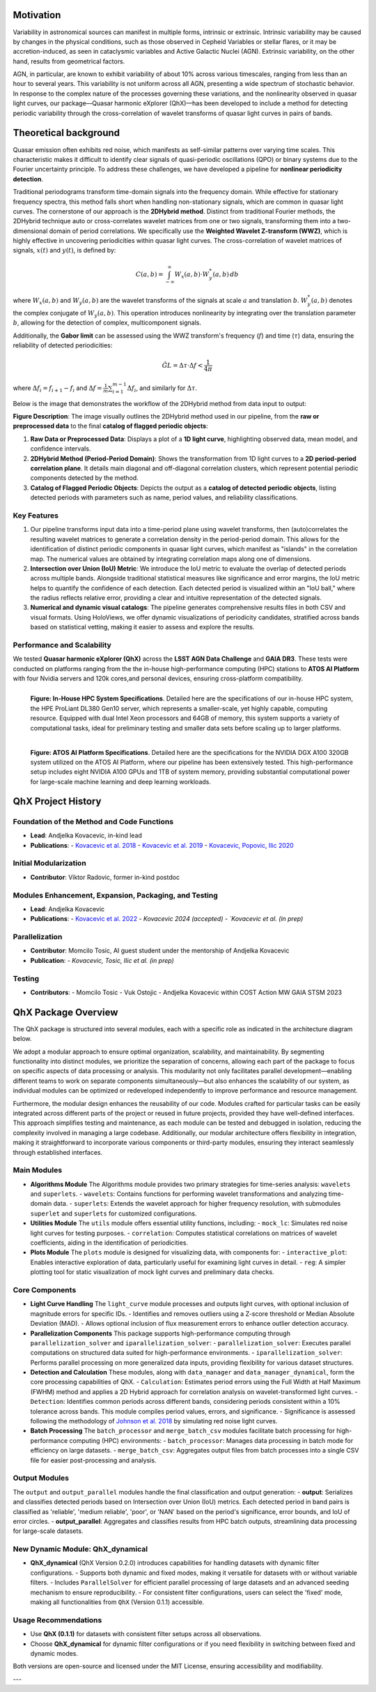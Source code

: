 Motivation
============

Variability in astronomical sources can manifest in multiple forms, intrinsic or extrinsic. Intrinsic variability may be caused by changes in the physical conditions, such as those observed in Cepheid Variables or stellar flares, or it may be accretion-induced, as seen in cataclysmic variables and Active Galactic Nuclei (AGN). Extrinsic variability, on the other hand, results from geometrical factors.

AGN, in particular, are known to exhibit variability of about 10% across various timescales, ranging from less than an hour to several years. This variability is not uniform across all AGN, presenting a wide spectrum of stochastic behavior. In response to the complex nature of the processes governing these variations, and the nonlinearity observed in quasar light curves, our package—Quasar harmonic eXplorer (QhX)—has been developed to include a method for detecting periodic variability through the cross-correlation of wavelet transforms of quasar light curves in pairs of bands.

.. image:: /_static/LSSTtimedominmining.png
   :alt: LSST time-domain mining diagram
   :align: center

Theoretical background
=======================

Quasar emission often exhibits red noise, which manifests as self-similar patterns over varying time scales. This characteristic makes it difficult to identify clear signals of quasi-periodic oscillations (QPO) or binary systems due to the Fourier uncertainty principle. To address these challenges, we have developed a pipeline for **nonlinear periodicity detection**.

Traditional periodograms transform time-domain signals into the frequency domain. While effective for stationary frequency spectra, this method falls short when handling non-stationary signals, which are common in quasar light curves.
The cornerstone of our approach is the **2DHybrid method**. Distinct from traditional Fourier methods, the 2DHybrid technique auto or cross-correlates wavelet matrices from one or two signals, transforming them into a two-dimensional domain of period correlations. We specifically use the **Weighted Wavelet Z-transform (WWZ)**, which is highly effective in uncovering periodicities within quasar light curves. The cross-correlation of wavelet  matrices of signals, :math:`x(t)` and :math:`y(t)`, is defined by:

.. math::

   C(a, b) = \int_{-\infty}^{\infty} W_x(a, b) \cdot W_y^*(a, b) \, db

where :math:`W_x(a, b)` and :math:`W_y(a, b)` are the wavelet transforms of the signals at scale :math:`a` and translation :math:`b`. :math:`W_y^*(a, b)` denotes the complex conjugate of :math:`W_y(a, b)`. This operation introduces nonlinearity by integrating over the translation parameter :math:`b`, allowing for the detection of complex, multicomponent signals.

Additionally, the **Gabor limit** can be assessed using the WWZ transform's frequency (:math:`f`) and time (:math:`\tau`) data, ensuring the reliability of detected periodicities:

.. math::

   \hat{GL} = \Delta \tau \cdot \Delta f < \frac{1}{4\pi}

where :math:`\Delta f_i = f_{i+1} - f_i` and :math:`\Delta f = \frac{1}{m}\sum_{i=1}^{m-1} \Delta f_i`, and similarly for :math:`\Delta \tau`.

Below is the image that demonstrates the workflow of the 2DHybrid method from data input to output:

.. image:: _static/2DHybrid_method.png
   :alt: 2DHybrid method workflow
   :width: 700px
   :align: center

**Figure Description**:
The image visually outlines the 2DHybrid method used in our pipeline, from the **raw or preprocessed data** to the final **catalog of flagged periodic objects**:

1. **Raw Data or Preprocessed Data**: Displays a plot of a **1D light curve**, highlighting observed data, mean model, and confidence intervals.
2. **2DHybrid Method (Period-Period Domain)**: Shows the transformation from 1D light curves to a **2D period-period correlation plane**. It details main diagonal and off-diagonal correlation clusters, which represent potential periodic components detected by the method.
3. **Catalog of Flagged Periodic Objects**: Depicts the output as a **catalog of detected periodic objects**, listing detected periods with parameters such as name, period values, and reliability classifications.

Key Features
------------

1. Our pipeline transforms input data into a time-period plane using wavelet transforms, then (auto)correlates the resulting wavelet matrices to generate a correlation density in the period-period domain. This allows for the identification of distinct periodic components in quasar light curves, which manifest as "islands" in the correlation map. The numerical values are obtained by integrating correlation maps along one of dimensions.

2. **Intersection over Union (IoU) Metric**: We introduce the IoU metric to evaluate the overlap of detected periods across multiple bands. Alongside traditional statistical measures like significance and error margins, the IoU metric helps to quantify the confidence of each detection. Each detected period is visualized within an "IoU ball," where the radius reflects relative error, providing a clear and intuitive representation of the detected signals.

3. **Numerical and dynamic visual catalogs**: The pipeline generates comprehensive results files in both CSV and visual formats. Using HoloViews, we offer dynamic visualizations of periodicity candidates, stratified across bands based on statistical vetting, making it easier to assess and explore the results.

Performance and Scalability
---------------------------

We  tested **Quasar harmonic eXplorer (QhX)** across the **LSST AGN Data Challenge** and **GAIA DR3**. These tests were conducted on platforms ranging from the the in-house high-performance computing (HPC) stations to  **ATOS AI Platform** with four Nvidia servers and 120k cores,and personal devices, ensuring cross-platform compatibility.

.. figure:: _static/inhouse.png
   :align: left
   :width: 50%
   :alt: Specifications of the In-House High-Performance Computing System

   **Figure: In-House HPC System Specifications**. Detailed here are the specifications of our in-house HPC system, the HPE ProLiant DL380 Gen10 server, which represents a smaller-scale, yet highly capable, computing resource. Equipped with dual Intel Xeon processors and 64GB of memory, this system supports a variety of computational tasks, ideal for preliminary testing and smaller data sets before scaling up to larger platforms.


.. figure:: _static/atos.png
   :align: left
   :width: 50%
   :alt: Specifications of the ATOS AI Platform

   **Figure: ATOS AI Platform Specifications**. Detailed here are the specifications for the NVIDIA DGX A100 320GB system utilized on the ATOS AI Platform, where our pipeline has been extensively tested. This high-performance setup includes eight NVIDIA A100 GPUs and 1TB of system memory, providing substantial computational power for large-scale machine learning and deep learning workloads.


QhX Project History
===================

Foundation of the Method and Code Functions
-------------------------------------------
- **Lead**: Andjelka Kovacevic, in-kind lead
- **Publications**:
  - `Kovacevic et al. 2018 <https://ui.adsabs.harvard.edu/abs/2018MNRAS.475.2051K/abstract>`_
  - `Kovacevic et al. 2019 <https://ui.adsabs.harvard.edu/abs/2019ApJ...871...32K/abstract>`_
  - `Kovacevic, Popovic, Ilic 2020 <https://ui.adsabs.harvard.edu/abs/2020OAst...29...51K/abstract>`_

Initial Modularization
----------------------
- **Contributor**: Viktor Radovic, former in-kind postdoc

Modules Enhancement, Expansion, Packaging, and Testing
------------------------------------------------------
- **Lead**: Andjelka Kovacevic
- **Publications**:
  - `Kovacevic et al. 2022 <https://www.mdpi.com/2227-7390/10/22/4278>`_
  - `Kovacevic 2024 (accepted)
  - `Kovacevic et al. (in prep)`

Parallelization
---------------
- **Contributor**: Momcilo Tosic, AI guest student under the mentorship of Andjelka Kovacevic
- **Publication**:
  - `Kovacevic, Tosic, Ilic et al. (in prep)`

Testing
-------
- **Contributors**:
  - Momcilo Tosic
  - Vuk Ostojic
  - Andjelka Kovacevic within COST Action MW GAIA STSM 2023










QhX Package Overview
====================

The QhX package is structured into several modules, each with a specific role as indicated in the architecture diagram below.

.. image:: /_static/qhxdiag.png
   :alt: QhX package architecture diagram
   :align: center

We adopt a modular approach to ensure optimal organization, scalability, and maintainability. By segmenting functionality into distinct modules, we prioritize the separation of concerns, allowing each part of the package to focus on specific aspects of data processing or analysis. This modularity not only facilitates parallel development—enabling different teams to work on separate components simultaneously—but also enhances the scalability of our system, as individual modules can be optimized or redeveloped independently to improve performance and resource management.

Furthermore, the modular design enhances the reusability of our code. Modules crafted for particular tasks can be easily integrated across different parts of the project or reused in future projects, provided they have well-defined interfaces. This approach simplifies testing and maintenance, as each module can be tested and debugged in isolation, reducing the complexity involved in managing a large codebase. Additionally, our modular architecture offers flexibility in integration, making it straightforward to incorporate various components or third-party modules, ensuring they interact seamlessly through established interfaces.


Main Modules
------------

- **Algorithms Module**
  The Algorithms module provides two primary strategies for time-series analysis: ``wavelets`` and ``superlets``.
  - ``wavelets``: Contains functions for performing wavelet transformations and analyzing time-domain data.
  - ``superlets``: Extends the wavelet approach for higher frequency resolution, with submodules ``superlet`` and ``superlets`` for customized configurations.

- **Utilities Module**
  The ``utils`` module offers essential utility functions, including:
  - ``mock_lc``: Simulates red noise light curves for testing purposes.
  - ``correlation``: Computes statistical correlations on matrices of wavelet coefficients, aiding in the identification of periodicities.

- **Plots Module**
  The ``plots`` module is designed for visualizing data, with components for:
  - ``interactive_plot``: Enables interactive exploration of data, particularly useful for examining light curves in detail.
  - ``reg``: A simpler plotting tool for static visualization of mock light curves and preliminary data checks.

Core Components
---------------

- **Light Curve Handling**
  The ``light_curve`` module processes and outputs light curves, with optional inclusion of magnitude errors for specific IDs.
  - Identifies and removes outliers using a Z-score threshold or Median Absolute Deviation (MAD).
  - Allows optional inclusion of flux measurement errors to enhance outlier detection accuracy.

- **Parallelization Components**
  This package supports high-performance computing through ``parallelization_solver`` and ``iparallelization_solver``:
  - ``parallelization_solver``: Executes parallel computations on structured data suited for high-performance environments.
  - ``iparallelization_solver``: Performs parallel processing on more generalized data inputs, providing flexibility for various dataset structures.

- **Detection and Calculation**
  These modules, along with ``data_manager`` and ``data_manager_dynamical``, form the core processing capabilities of QhX.
  - ``Calculation``: Estimates period errors using the Full Width at Half Maximum (FWHM) method and applies a 2D Hybrid approach for correlation analysis on wavelet-transformed light curves.
  - ``Detection``: Identifies common periods across different bands, considering periods consistent within a 10% tolerance across bands. This module compiles period values, errors, and significance.
  - Significance is assessed following the methodology of `Johnson et al. 2018 <https://academic.oup.com/mnras/article/484/1/19/5256646>`_ by simulating red noise light curves.

- **Batch Processing**
  The ``batch_processor`` and ``merge_batch_csv`` modules facilitate batch processing for high-performance computing (HPC) environments:
  - ``batch_processor``: Manages data processing in batch mode for efficiency on large datasets.
  - ``merge_batch_csv``: Aggregates output files from batch processes into a single CSV file for easier post-processing and analysis.

Output Modules
--------------

The ``output`` and ``output_parallel`` modules handle the final classification and output generation:
- **output**: Serializes and classifies detected periods based on Intersection over Union (IoU) metrics. Each detected period in band pairs is classified as 'reliable', 'medium reliable', 'poor', or 'NAN' based on the period's significance, error bounds, and IoU of error circles.
- **output_parallel**: Aggregates and classifies results from HPC batch outputs, streamlining data processing for large-scale datasets.

New Dynamic Module: QhX_dynamical
---------------------------------

- **QhX_dynamical** (QhX Version 0.2.0) introduces capabilities for handling datasets with dynamic filter configurations.
  - Supports both dynamic and fixed modes, making it versatile for datasets with or without variable filters.
  - Includes ``ParallelSolver`` for efficient parallel processing of large datasets and an advanced seeding mechanism to ensure reproducibility.
  - For consistent filter configurations, users can select the 'fixed' mode, making all functionalities from ``QhX`` (Version 0.1.1) accessible.

Usage Recommendations
---------------------

- Use **QhX (0.1.1)** for datasets with consistent filter setups across all observations.
- Choose **QhX_dynamical** for dynamic filter configurations or if you need flexibility in switching between fixed and dynamic modes.

Both versions are open-source and licensed under the MIT License, ensuring accessibility and modifiability.

---
